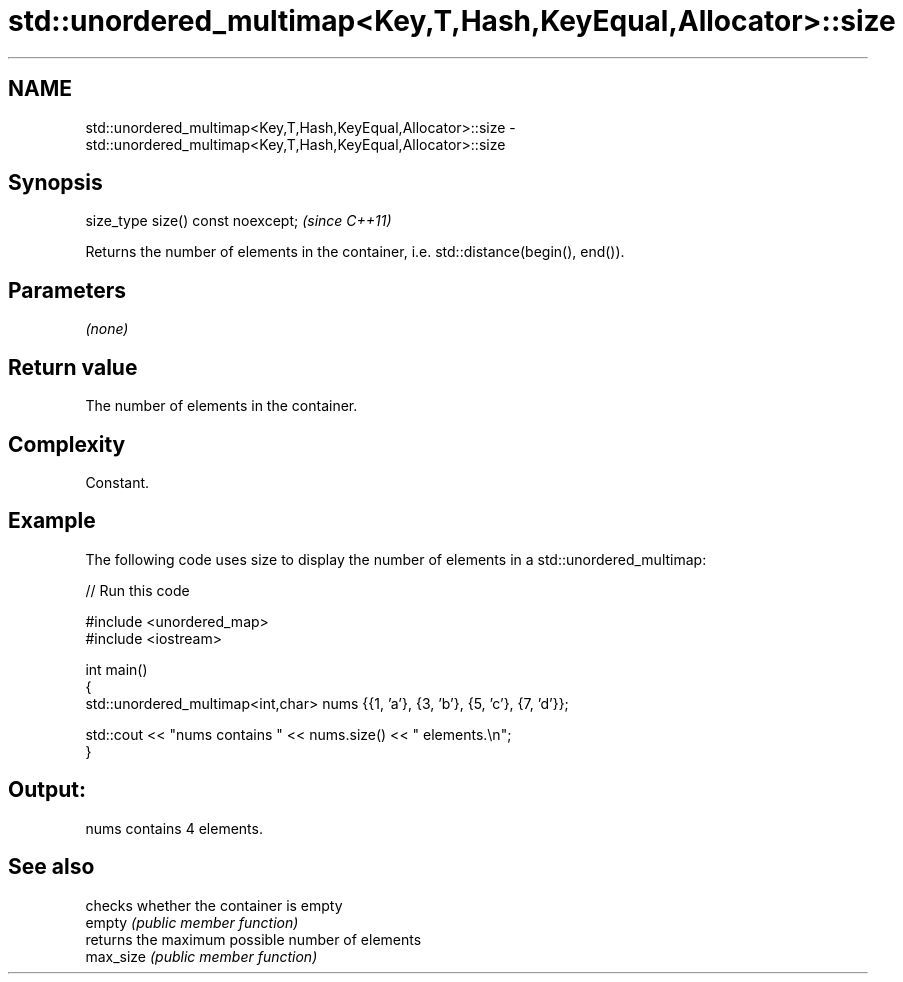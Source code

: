 .TH std::unordered_multimap<Key,T,Hash,KeyEqual,Allocator>::size 3 "2020.03.24" "http://cppreference.com" "C++ Standard Libary"
.SH NAME
std::unordered_multimap<Key,T,Hash,KeyEqual,Allocator>::size \- std::unordered_multimap<Key,T,Hash,KeyEqual,Allocator>::size

.SH Synopsis

  size_type size() const noexcept;  \fI(since C++11)\fP

  Returns the number of elements in the container, i.e. std::distance(begin(), end()).

.SH Parameters

  \fI(none)\fP

.SH Return value

  The number of elements in the container.

.SH Complexity

  Constant.

.SH Example

  The following code uses size to display the number of elements in a std::unordered_multimap:
  
// Run this code

    #include <unordered_map>
    #include <iostream>

    int main()
    {
        std::unordered_multimap<int,char> nums {{1, 'a'}, {3, 'b'}, {5, 'c'}, {7, 'd'}};

        std::cout << "nums contains " << nums.size() << " elements.\\n";
    }

.SH Output:

    nums contains 4 elements.


.SH See also


           checks whether the container is empty
  empty    \fI(public member function)\fP
           returns the maximum possible number of elements
  max_size \fI(public member function)\fP




